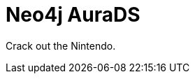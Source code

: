 [[aurads]]
= Neo4j AuraDS
:description: This manual describes how to use Neo4j AuraDS.

Crack out the Nintendo.
